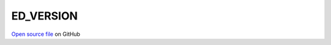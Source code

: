 ED_VERSION
=====================================
 
 
`Open source file <https://github.com/aamaricci/EDIpack2.0/tree/master/src>`_ on GitHub
 
